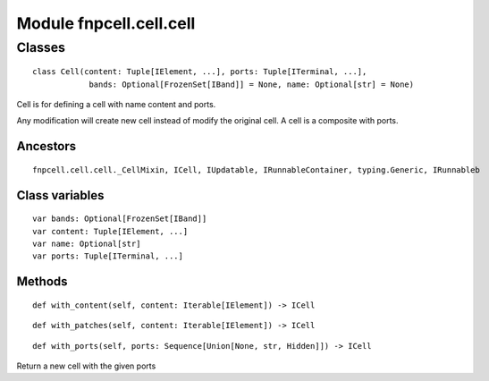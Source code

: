 Module fnpcell.cell.cell
==========================

Classes
---------

::

    class Cell(content: Tuple[IElement, ...], ports: Tuple[ITerminal, ...], 
                bands: Optional[FrozenSet[IBand]] = None, name: Optional[str] = None)
    
Cell is for defining a cell with name content and ports.

Any modification will create new cell instead of modify the original cell. A cell is a composite with ports.

Ancestors
++++++++++

::

    fnpcell.cell.cell._CellMixin, ICell, IUpdatable, IRunnableContainer, typing.Generic, IRunnableb
    
Class variables
++++++++++++++++

::

    var bands: Optional[FrozenSet[IBand]]
    var content: Tuple[IElement, ...]
    var name: Optional[str]
    var ports: Tuple[ITerminal, ...]

Methods
++++++++

::

    def with_content(self, content: Iterable[IElement]) -> ICell

::

    def with_patches(self, content: Iterable[IElement]) -> ICell
    
::

    def with_ports(self, ports: Sequence[Union[None, str, Hidden]]) -> ICell
    
Return a new cell with the given ports